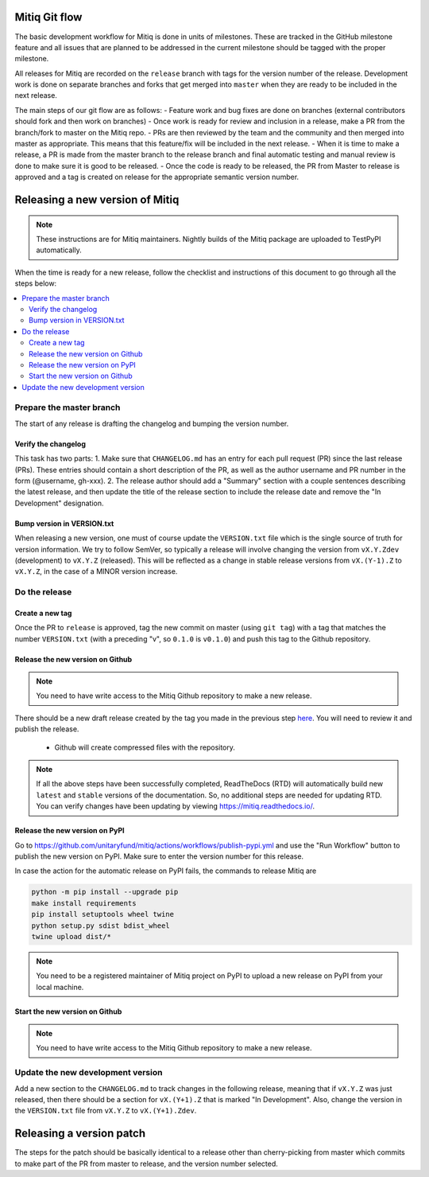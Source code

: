 .. mitiq documentation file

.. _release:

==============
Mitiq Git flow
==============

The basic development workflow for Mitiq is done in units of milestones.
These are tracked in the GitHub milestone feature and all issues that are
planned to be addressed in the current milestone should be tagged with the
proper milestone.

All releases for Mitiq are recorded on the ``release`` branch with tags for
the version number of the release.
Development work is done on separate branches and forks that get merged into
``master`` when they are ready to be included in the next release.

The main steps of our git flow are as follows:
- Feature work and bug fixes are done on branches (external contributors should fork and then work on branches)
- Once work is ready for review and inclusion in a release, make a PR from the branch/fork to master on the Mitiq repo.
- PRs are then reviewed by the team and the community and then merged into master as appropriate. This means that this feature/fix will be included in the next release.
- When it is time to make a release, a PR is made from the master branch to the release branch and final automatic testing and manual review is done to make sure it is good to be released.
- Once the code is ready to be released, the PR from Master to release is approved and a tag is created on release for the appropriate semantic version number.

================================
Releasing a new version of Mitiq
================================

.. note::
    These instructions are for Mitiq maintainers. Nightly builds of the Mitiq
    package are uploaded to TestPyPI automatically.

When the time is ready for a new release, follow the checklist and
instructions of this document to go through all the steps below:

.. contents::
   :local:
   :depth: 3

-------------------------
Prepare the master branch
-------------------------

The start of any release is drafting the changelog and bumping the version
number.

^^^^^^^^^^^^^^^^^^^^
Verify the changelog
^^^^^^^^^^^^^^^^^^^^

This task has two parts:
1. Make sure that ``CHANGELOG.md`` has an entry for each pull request (PR)
since the last release (PRs). These entries should contain a short description
of the PR, as well as the author username and PR number in the form
(@username, gh-xxx).
2. The release author should add a "Summary" section with a couple sentences
describing the latest release, and then update the title of the release
section to include the release date and remove the "In Development"
designation.

^^^^^^^^^^^^^^^^^^^^^^^^^^^
Bump version in VERSION.txt
^^^^^^^^^^^^^^^^^^^^^^^^^^^

When releasing a new version, one must of course update the ``VERSION.txt``
file which is the single source of truth for version information. We try to
follow SemVer, so typically a release will involve changing the version from
``vX.Y.Zdev`` (development) to ``vX.Y.Z`` (released). This will be reflected as
a change in stable release versions from ``vX.(Y-1).Z`` to ``vX.Y.Z``,
in the case of a MINOR version increase.

--------------
Do the release
--------------

^^^^^^^^^^^^^^^^
Create a new tag
^^^^^^^^^^^^^^^^

Once the PR to ``release`` is approved, tag the new commit on master
(using ``git tag``) with a tag that matches the number ``VERSION.txt``
(with a preceding "v", so ``0.1.0`` is ``v0.1.0``) and push this tag to the
Github repository.

^^^^^^^^^^^^^^^^^^^^^^^^^^^^^^^^^
Release the new version on Github
^^^^^^^^^^^^^^^^^^^^^^^^^^^^^^^^^

.. note::
    You need to have write access to the Mitiq Github repository to make
    a new release.

There should be a new draft release created by the tag you made in the previous step
`here <https://github.com/unitaryfund/mitiq/releases>`__. You will need to
review it and publish the release.

    - Github will create compressed files with the repository.

.. note::
    If all the above steps have been successfully completed,
    ReadTheDocs (RTD) will automatically build new ``latest`` and ``stable`` versions
    of the documentation. So, no additional steps are needed for updating RTD. You can
    verify changes have been updating by viewing `<https://mitiq.readthedocs.io/>`__.

^^^^^^^^^^^^^^^^^^^^^^^^^^^^^^^^^
Release the new version on PyPI
^^^^^^^^^^^^^^^^^^^^^^^^^^^^^^^^^

Go to `<https://github.com/unitaryfund/mitiq/actions/workflows/publish-pypi.yml>`__ and use
the "Run Workflow" button to publish the new version on PyPI. Make sure to
enter the version number for this release.

In case the action for the automatic release on PyPI fails, the commands to release Mitiq are

.. code-block:: bash

    python -m pip install --upgrade pip
    make install requirements
    pip install setuptools wheel twine
    python setup.py sdist bdist_wheel
    twine upload dist/*


.. note::
    You need to be a registered maintainer of Mitiq project on PyPI to upload
    a new release on PyPI from your local machine.

^^^^^^^^^^^^^^^^^^^^^^^^^^^^^^^^^
Start the new version on Github
^^^^^^^^^^^^^^^^^^^^^^^^^^^^^^^^^

.. note::
    You need to have write access to the Mitiq Github repository to make
    a new release.

------------------------------------------------
Update the new development version
------------------------------------------------

Add a new section to the ``CHANGELOG.md`` to track changes in the following
release, meaning that if ``vX.Y.Z`` was just released, then there should be
a section for ``vX.(Y+1).Z`` that is marked "In Development". Also, change the
version in the ``VERSION.txt`` file from ``vX.Y.Z`` to ``vX.(Y+1).Zdev``.

=========================
Releasing a version patch
=========================

The steps for the patch should be basically identical to a release other than cherry-picking from master which commits to make part of the PR from master to release, and the version number selected.
